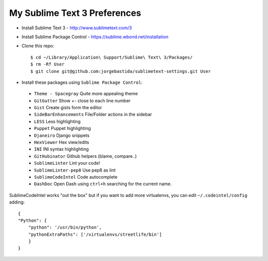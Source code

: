 My Sublime Text 3 Preferences
-----------------------------

* Install Sublime Text 3 - http://www.sublimetext.com/3
* Install Sublime Package Control - https://sublime.wbond.net/installation

* Clone this repo::

    $ cd ~/Library/Application\ Support/Sublime\ Text\ 3/Packages/
    $ rm -Rf User
    $ git clone git@github.com:jorgebastida/sublimetext-settings.git User

* Install these packages using ``Sublime Package Control``:
 * ``Theme - Spacegray`` Quite more appealing theme
 * ``GitGutter`` Show +- close to each line number
 * ``Gist`` Create gists form the editor
 * ``SideBarEnhancements`` File/Folder actions in the sidebar
 * ``LESS`` Less highlighting
 * ``Puppet`` Puppet highlighting
 * ``Djaneiro`` Django snippets
 * ``Hex​Viewer`` Hex​ view/edits
 * ``INI`` INI syntax highlighting
 * ``GitHubinator`` Github helpers (blame, compare..)
 * ``SublimeLinter`` Lint your code!
 * ``SublimeLinter-pep8`` Use pep8 as lint
 * ``SublimeCodeIntel`` Code autocomplete
 * ``DashDoc`` Open Dash using ``ctrl+h`` searching for the current name.


SublimeCodeIntel works "out the box" but if you want to add more virtualenvs, you can edit ``~/.codeintel/config`` adding::

    {
    "Python": {
        "python": '/usr/bin/python',
        "pythonExtraPaths": ['/virtualenvs/streetlife/bin']
        }
    }
